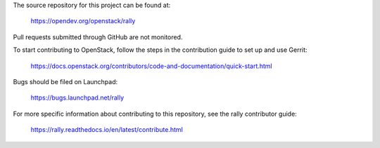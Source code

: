 The source repository for this project can be found at:

   https://opendev.org/openstack/rally

Pull requests submitted through GitHub are not monitored.

To start contributing to OpenStack, follow the steps in the contribution guide
to set up and use Gerrit:

   https://docs.openstack.org/contributors/code-and-documentation/quick-start.html

Bugs should be filed on Launchpad:

   https://bugs.launchpad.net/rally

For more specific information about contributing to this repository, see the
rally contributor guide:

   https://rally.readthedocs.io/en/latest/contribute.html
